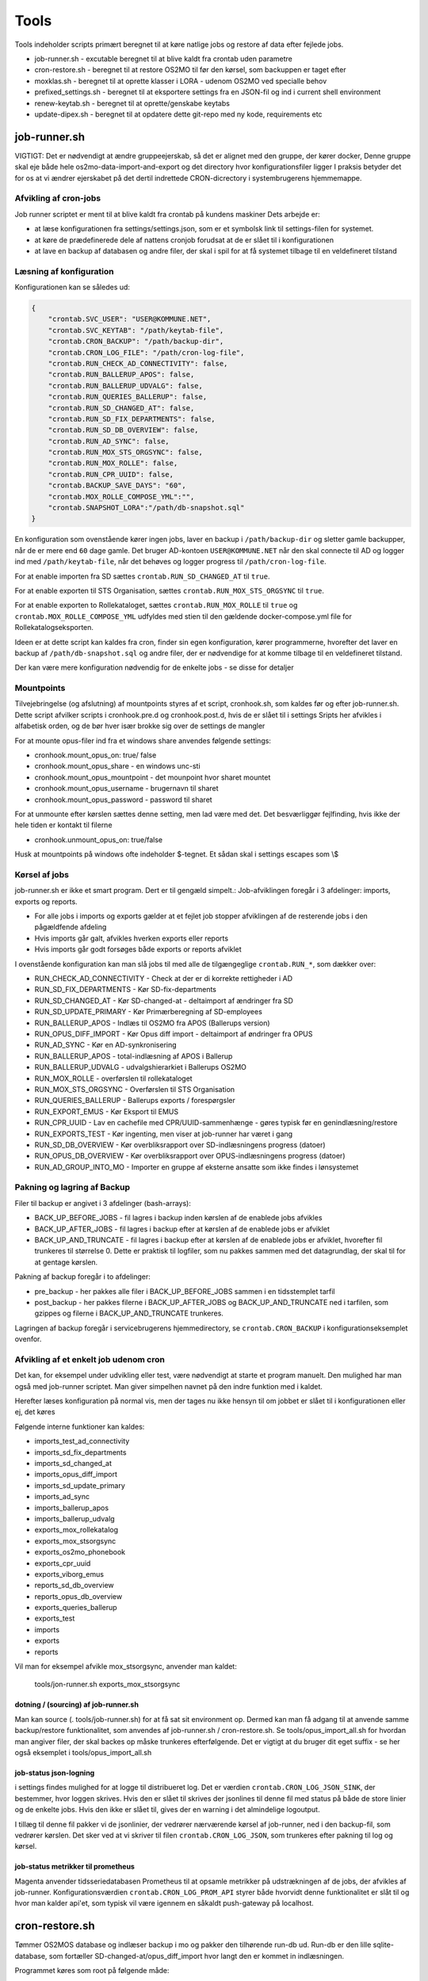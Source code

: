 ******************
Tools
******************
Tools indeholder scripts primært beregnet til at køre natlige jobs og restore af data efter fejlede jobs.

* job-runner.sh - excutable beregnet til at blive kaldt fra crontab uden parametre
* cron-restore.sh - beregnet til at restore OS2MO til før den kørsel, som backuppen er taget efter
* moxklas.sh - beregnet til at oprette klasser i LORA - udenom OS2MO ved specialle behov
* prefixed_settings.sh - beregnet til at eksportere settings fra en JSON-fil og ind i current shell environment
* renew-keytab.sh - beregnet til at oprette/genskabe keytabs
* update-dipex.sh - beregnet til at opdatere dette git-repo med ny kode, requirements etc


job-runner.sh
=============

VIGTIGT: Det er nødvendigt at ændre gruppeejerskab, så det er alignet med den gruppe, der kører docker, Denne gruppe skal eje både hele os2mo-data-import-and-export og det directory hvor konfigurationsfiler ligger
I praksis betyder det for os at vi ændrer ejerskabet på det dertil indrettede CRON-dicrectory i systembrugerens hjemmemappe.

Afvikling af cron-jobs
----------------------

Job runner scriptet er ment til at blive kaldt fra crontab på kundens maskiner
Dets arbejde er:

* at læse konfigurationen fra settings/settings.json, som er et symbolsk link til settings-filen for systemet.
* at køre de prædefinerede dele af nattens cronjob forudsat at de er slået til i konfigurationen
* at lave en backup af databasen og andre filer, der skal i spil for at få systemet tilbage til en veldefineret tilstand

Læsning af konfiguration
------------------------

Konfigurationen kan se således ud:

.. code-block:: json

    {
        "crontab.SVC_USER": "USER@KOMMUNE.NET",
        "crontab.SVC_KEYTAB": "/path/keytab-file",
        "crontab.CRON_BACKUP": "/path/backup-dir",
        "crontab.CRON_LOG_FILE": "/path/cron-log-file",
        "crontab.RUN_CHECK_AD_CONNECTIVITY": false,
        "crontab.RUN_BALLERUP_APOS": false,
        "crontab.RUN_BALLERUP_UDVALG": false,
        "crontab.RUN_QUERIES_BALLERUP": false,
        "crontab.RUN_SD_CHANGED_AT": false,
        "crontab.RUN_SD_FIX_DEPARTMENTS": false,
        "crontab.RUN_SD_DB_OVERVIEW": false,
        "crontab.RUN_AD_SYNC": false,
        "crontab.RUN_MOX_STS_ORGSYNC": false,
        "crontab.RUN_MOX_ROLLE": false,
        "crontab.RUN_CPR_UUID": false,
        "crontab.BACKUP_SAVE_DAYS": "60",
        "crontab.MOX_ROLLE_COMPOSE_YML":"",
        "crontab.SNAPSHOT_LORA":"/path/db-snapshot.sql"
    }


En konfiguration som ovenstående kører ingen jobs, laver en backup i
``/path/backup-dir`` og sletter gamle backupper, når de er mere end ``60`` dage gamle.
Det bruger AD-kontoen ``USER@KOMMUNE.NET`` når den skal connecte til AD og logger ind
med ``/path/keytab-file``, når det behøves og logger progress til ``/path/cron-log-file``.

For at enable importen fra SD sættes ``crontab.RUN_SD_CHANGED_AT`` til ``true``.

For at enable exporten til STS Organisation, sættes ``crontab.RUN_MOX_STS_ORGSYNC`` til ``true``.

For at enable exporten to Rollekataloget, sættes ``crontab.RUN_MOX_ROLLE`` til ``true``
og ``crontab.MOX_ROLLE_COMPOSE_YML`` udfyldes med stien til den gældende docker-compose.yml
file for Rollekatalogseksporten.

Ideen er at dette script kan kaldes fra cron, finder sin egen konfiguration, kører programmerne, hvorefter det
laver en backup af ``/path/db-snapshot.sql`` og andre filer, der er nødvendige
for at komme tilbage til en veldefineret tilstand.

Der kan være mere konfiguration nødvendig for de enkelte jobs - se disse for detaljer

Mountpoints
-----------
Tilvejebringelse (og afslutning) af mountpoints styres af et script, cronhook.sh, som kaldes før og efter
job-runner.sh. Dette script afvilker scripts i cronhook.pre.d og cronhook.post.d, hvis de er slået til i settings
Sripts her afvikles i alfabetisk orden, og de bør hver især brokke sig over de settings de mangler

For at mounte opus-filer ind fra et windows share anvendes følgende settings:

* cronhook.mount_opus_on: true/ false
* cronhook.mount_opus_share - en windows unc-sti
* cronhook.mount_opus_mountpoint - det mounpoint hvor sharet mountet
* cronhook.mount_opus_username - brugernavn til sharet
* cronhook.mount_opus_password - password til sharet

For at unmounte efter kørslen sættes denne setting, men lad være med det.
Det besværliggør fejlfinding, hvis ikke der hele tiden er kontakt til filerne

* cronhook.unmount_opus_on: true/false

Husk at mountpoints på windows ofte indeholder $-tegnet. Et sådan skal i settings escapes som \\$


Kørsel af jobs
--------------

job-runner.sh er ikke et smart program. Dert er til gengæld simpelt.: Job-afviklingen foregår i 3 afdelinger: imports, exports og reports.

* For alle jobs i imports og exports gælder at et fejlet job stopper afviklingen af de resterende jobs i den pågældfende afdeling
* Hvis imports går galt, afvikles hverken exports eller reports
* Hvis imports går godt forsøges både exports or reports afviklet

I ovenstående konfiguration kan man slå jobs til med alle de tilgængeglige ``crontab.RUN_*``, som dækker over:

* RUN_CHECK_AD_CONNECTIVITY - Check at der er di korrekte rettigheder i AD
* RUN_SD_FIX_DEPARTMENTS - Kør SD-fix-departments
* RUN_SD_CHANGED_AT - Kør SD-changed-at - deltaimport af ændringer fra SD
* RUN_SD_UPDATE_PRIMARY - Kør Primærberegning af SD-employees
* RUN_BALLERUP_APOS - Indlæs til OS2MO fra APOS (Ballerups version)
* RUN_OPUS_DIFF_IMPORT - Kør Opus  diff import - deltaimport af øndringer fra OPUS
* RUN_AD_SYNC - Kør en AD-synkronisering
* RUN_BALLERUP_APOS - total-indlæsning af APOS i Ballerup
* RUN_BALLERUP_UDVALG - udvalgshierarkiet i Ballerups OS2MO
* RUN_MOX_ROLLE - overførslen til rollekataloget
* RUN_MOX_STS_ORGSYNC - Overførslen til STS Organisation
* RUN_QUERIES_BALLERUP - Ballerups exports / forespørgsler
* RUN_EXPORT_EMUS - Kør Eksport til EMUS
* RUN_CPR_UUID - Lav en cachefile med CPR/UUID-sammenhænge - gøres typisk før en genindlæsning/restore
* RUN_EXPORTS_TEST - Kør ingenting, men viser at job-runner har været i gang
* RUN_SD_DB_OVERVIEW -  Kør overbliksrapport over SD-indlæsningens progress (datoer)
* RUN_OPUS_DB_OVERVIEW -  Kør overbliksrapport over OPUS-indlæsningens progress (datoer)
* RUN_AD_GROUP_INTO_MO - Importer en gruppe af eksterne ansatte som ikke findes i lønsystemet

Pakning og lagring af Backup
----------------------------

Filer til backup er angivet i 3 afdelinger (bash-arrays):

* BACK_UP_BEFORE_JOBS - fil lagres i backup inden kørslen af de enablede jobs afvikles
* BACK_UP_AFTER_JOBS - fil lagres i backup efter at kørslen af de enablede jobs er afviklet
* BACK_UP_AND_TRUNCATE - fil lagres i backup efter at kørslen af de enablede jobs er afviklet, hvorefter fil trunkeres til størrelse 0. Dette er praktisk til logfiler, som nu pakkes sammen med det datagrundlag, der skal til for at gentage kørslen.

Pakning af backup foregår i to afdelinger:

* pre_backup - her pakkes alle filer i BACK_UP_BEFORE_JOBS sammen i en tidsstemplet tarfil
* post_backup - her pakkes filerne i BACK_UP_AFTER_JOBS og BACK_UP_AND_TRUNCATE ned i tarfilen, som gzippes og filerne i BACK_UP_AND_TRUNCATE trunkeres.

Lagringen af backup foregår i servicebrugerens hjemmedirectory, se ``crontab.CRON_BACKUP`` i konfigurationseksemplet ovenfor.


Afvikling af et enkelt job udenom cron
--------------------------------------

Det kan, for eksempel under udvikling eller test, være nødvendigt at starte et program manuelt.
Den mulighed har man også med job-runner scriptet.  Man giver simpelhen navnet på den indre funktion med i kaldet.

Herefter læses konfiguration på normal vis, men der tages nu ikke hensyn til om jobbet er slået til i konfigurationen eller ej, det køres

Følgende interne funktioner kan kaldes:

* imports_test_ad_connectivity
* imports_sd_fix_departments
* imports_sd_changed_at
* imports_opus_diff_import
* imports_sd_update_primary
* imports_ad_sync
* imports_ballerup_apos
* imports_ballerup_udvalg
* exports_mox_rollekatalog
* exports_mox_stsorgsync
* exports_os2mo_phonebook
* exports_cpr_uuid
* exports_viborg_emus
* reports_sd_db_overview
* reports_opus_db_overview
* exports_queries_ballerup
* exports_test
* imports
* exports
* reports

Vil man for eksempel afvikle mox_stsorgsync, anvender man kaldet:

    tools/jon-runner.sh exports_mox_stsorgsync


dotning / (sourcing) af job-runner.sh
+++++++++++++++++++++++++++++++++++++

Man kan source (. tools/job-runner.sh) for at få sat sit environment op.
Dermed kan man få adgang til at anvende samme backup/restore funktionalitet, som
anvendes af job-runner.sh / cron-restore.sh. Se tools/opus_import_all.sh for hvordan
man angiver filer, der skal backes op måske trunkeres efterfølgende. Det er vigtigt
at du bruger dit eget suffix - se her også eksemplet i tools/opus_import_all.sh


job-status json-logning
+++++++++++++++++++++++

i settings findes mulighed for at logge til distribueret log. Det er værdien ``crontab.CRON_LOG_JSON_SINK``,
der bestemmer, hvor loggen skrives. Hvis den er slået til skrives der jsonlines til denne fil med status på
både de store linier og de enkelte jobs. Hvis den ikke er slået til, gives der en warning i det almindelige
logoutput.

I tillæg til denne fil pakker vi de jsonlinier, der vedrører nærværende kørsel af job-runner, ned i den
backup-fil, som vedrører kørslen. Det sker ved at vi skriver til filen ``crontab.CRON_LOG_JSON``, som
trunkeres efter pakning til log og kørsel.


job-status metrikker til prometheus
+++++++++++++++++++++++++++++++++++
Magenta anvender tidsseriedatabasen Prometheus til at opsamle metrikker på udstrækningen af de jobs,
der afvikles af job-runner. Konfigurationsværdien ``crontab.CRON_LOG_PROM_API`` styrer
både hvorvidt denne funktionalitet er slåt til og hvor man kalder api'et, som typisk vil være igennem
en såkaldt push-gateway på localhost.


cron-restore.sh
===============

Tømmer OS2MOS database og indlæser backup i mo og pakker den tilhørende run-db ud.
Run-db er den lille sqlite-database, som fortæller SD-changed-at/opus_diff_import
hvor langt den er kommet in indlæsningen.

Programmet køres som root på følgende måde:

.. code-block:: bash

    bash tools/cron-restore.sh backupfil.tar.gz

``backupfil.tar.gz`` er så en af de daterede filer, der ligger under sti-til-service-bruger/CRON/backup

Programmet er 17/3 2020 skrevet om til at håndtere os2mo under docker.

moxklas.sh
==========

Anvendes under implementering til at oprette klasser i Lora. Nogle gange også efterfølgende. Scriptet er simpelt, men ikke så simpelt at kalde:

For at oprette en Email-addresse-klasse med en predefineret uuid under facetten employee_address_type udføres:

.. code-block:: bash

    uuid=68d3d0ce-9fde-11ea-80b1-63a0ea904cea facet=employee_address_type bvn=test-moxklas titel=test-moxklas scope=EMAIL bash tools/moxklas.sh


Man kan provokere et dry-run ved at sætte en parameter efter hele linien

.. code-block:: bash

    uuid=68d3d0ce-9fde-11ea-80b1-63a0ea904cea facet=employee_address_type bvn=test-moxklas titel=test-moxklas scope=EMAIL bash tools/moxklas.sh 42

Ovenstående sender et payload til lora, som opretter en klasse som ligner nedenstående

.. code-block:: json

    {
      "attributter": {
        "klasseegenskaber": [
          {
            "brugervendtnoegle": "test-moxklas",
            "titel": "test-moxklas",
            "omfang": "EMAIL",
            "virkning": {
              "from": "1930-01-01 12:02:32",
              "to": "infinity"
            }
          }
        ]
      },
      "tilstande": {
        "klassepubliceret": [
          {
            "publiceret": "Publiceret",
            "virkning": {
              "from": "1930-01-01 12:02:32",
              "to": "infinity"
            }
          }
        ]
      },
      "relationer": {
        "ansvarlig": [
          {
            "uuid": "8a2ae31b-422a-4374-b3a8-a2ed4ed23c63",
            "virkning": {
              "from": "1930-01-01 12:02:32",
              "to": "infinity"
            },
            "objekttype": "organisation"
          }
        ],
        "facet": [
          {
            "uuid": "332e8b38-68c3-4457-a5fb-3332216bb7a6",
            "virkning": {
              "from": "1930-01-01 12:02:32",
              "to": "infinity"
            }
          }
        ]
      }
    }


opus_import_all.sh
==================

Anvendes under initialindlæsning af opus filer til det mellemliggende trin, der er imellem den første
komplette indlæsning og det tidspunkt, hvor man bare indlæser filen fra natten før. Programmet forsøger
at indlæse alle opus-filer på en gang, og skulle det fejle markeres programmet efter et ekstra
fejlet gennemløb og backup skal derefter indlæses.

Programmet kører som root med

.. code-block:: bash

    bash tools/opus_import_all.sh

Opus_import_all.sh anvender intensivt settings/settings.json. Se under Opus-indlæsning i
dokumentationen for at finde ud af hvilke settings, der skal være defineret for indlæsning fra Opus.

Programmet slutter af med at fortælle hvilken dato, der tilhører hvilken logfil, så man kan spole
tilbage fra før fejlen opstod. 'At spole tilbage' gøres så med tools/cron-restore.sh

prefixed_settings.sh
====================

prefixed_settings sources og anvender to environment-variable, med følgende defaults:

.. code-block:: bash

    export SETTING_PREFIX=${SETTING_PREFIX:=crontab}
    export CUSTOMER_SETTINGS=${CUSTOMER_SETTINGS:=/opt/settings/customer-settings.json}

Det omsætter værdier fra ovenstående konfigurationsfil, fjerner et prefix og eksporterer værdierne

Med øverststående konfigurationsfil ville der efter en sourcing af scriptet eksistere en nøgle SVC_USER i environment med værdien USER@KOMMUNE.NET


renew-keytab.sh
===============

Dette interaktive program gør det muligt med lidt trial-and-error, når man skal have frembragt en brugbar keytab-fil.

update-dipex.sh
===============

Dette program anvendes for at opdatere repositoriet og afhængigheder

inspect_config.py
=================

compare settings file with kommune-anddeby.json and report what is missing


job-runner.d
============

Job-runner.d er konponenter, der loades af job-runneren
Indtil nu loades funktionen, der afvikler jobs herigennem ligesom nyeste tilføjelse: tidsmålinger gør.


terminate_orgfunc.py
====================

Et tool, som terminerer ALLE brugeres adresser og it-forbindelser. Det er jo ikke særligt smart
at køre sådan et, for så skal man oprette dem allesammen igen. Det er imidlertid nødvendigt,
hvis man er Viborg og tidligere har brugt Skole-AD eller man ændrer feltmapning
